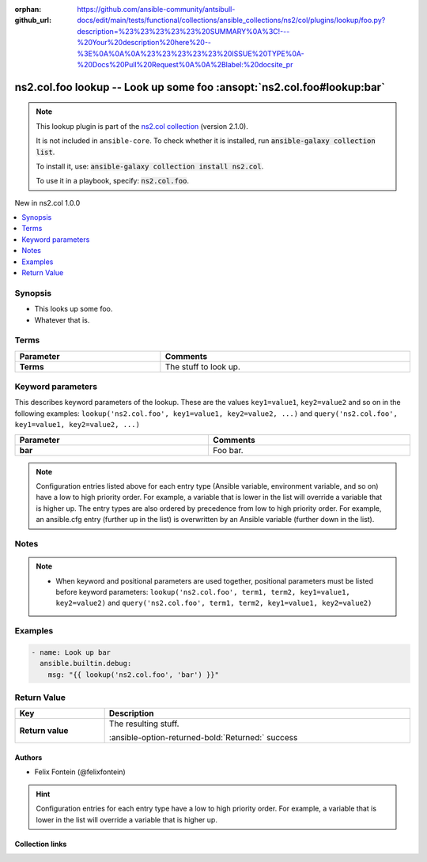 .. Document meta

:orphan:
:github_url: https://github.com/ansible-community/antsibull-docs/edit/main/tests/functional/collections/ansible_collections/ns2/col/plugins/lookup/foo.py?description=%23%23%23%23%23%20SUMMARY%0A%3C!---%20Your%20description%20here%20--%3E%0A%0A%0A%23%23%23%23%23%20ISSUE%20TYPE%0A-%20Docs%20Pull%20Request%0A%0A%2Blabel:%20docsite_pr

.. |antsibull-internal-nbsp| unicode:: 0xA0
    :trim:

.. meta::
  :antsibull-docs: <ANTSIBULL_DOCS_VERSION>

.. Anchors

.. _ansible_collections.ns2.col.foo_lookup:

.. Anchors: short name for ansible.builtin

.. Title

ns2.col.foo lookup -- Look up some foo :ansopt:`ns2.col.foo#lookup:bar`
+++++++++++++++++++++++++++++++++++++++++++++++++++++++++++++++++++++++

.. Collection note

.. note::
    This lookup plugin is part of the `ns2.col collection <https://galaxy.ansible.com/ui/repo/published/ns2/col/>`_ (version 2.1.0).

    It is not included in ``ansible-core``.
    To check whether it is installed, run :code:`ansible-galaxy collection list`.

    To install it, use: :code:`ansible-galaxy collection install ns2.col`.

    To use it in a playbook, specify: :code:`ns2.col.foo`.

.. version_added

.. rst-class:: ansible-version-added

New in ns2.col 1.0.0

.. contents::
   :local:
   :depth: 1

.. Deprecated


Synopsis
--------

.. Description

- This looks up some foo.
- Whatever that is.


.. Aliases


.. Requirements




.. Terms

Terms
-----

.. tabularcolumns:: \X{1}{3}\X{2}{3}

.. list-table::
  :width: 100%
  :widths: auto
  :header-rows: 1
  :class: longtable ansible-option-table

  * - Parameter
    - Comments

  * - .. raw:: html

        <div class="ansible-option-cell">
        <div class="ansibleOptionAnchor" id="parameter-_terms"></div>

      .. _ansible_collections.ns2.col.foo_lookup__parameter-_terms:

      .. rst-class:: ansible-option-title

      **Terms**

      .. raw:: html

        <a class="ansibleOptionLink" href="#parameter-_terms" title="Permalink to this option"></a>

      .. ansible-option-type-line::

        :ansible-option-type:`list` / :ansible-option-elements:`elements=string` / :ansible-option-required:`required`




      .. raw:: html

        </div>

    - .. raw:: html

        <div class="ansible-option-cell">

      The stuff to look up.


      .. raw:: html

        </div>





.. Options

Keyword parameters
------------------

This describes keyword parameters of the lookup. These are the values ``key1=value1``, ``key2=value2`` and so on in the following
examples: ``lookup('ns2.col.foo', key1=value1, key2=value2, ...)`` and ``query('ns2.col.foo', key1=value1, key2=value2, ...)``

.. tabularcolumns:: \X{1}{3}\X{2}{3}

.. list-table::
  :width: 100%
  :widths: auto
  :header-rows: 1
  :class: longtable ansible-option-table

  * - Parameter
    - Comments

  * - .. raw:: html

        <div class="ansible-option-cell">
        <div class="ansibleOptionAnchor" id="parameter-bar"></div>

      .. _ansible_collections.ns2.col.foo_lookup__parameter-bar:

      .. rst-class:: ansible-option-title

      **bar**

      .. raw:: html

        <a class="ansibleOptionLink" href="#parameter-bar" title="Permalink to this option"></a>

      .. ansible-option-type-line::

        :ansible-option-type:`string`




      .. raw:: html

        </div>

    - .. raw:: html

        <div class="ansible-option-cell">

      Foo bar.


      .. raw:: html

        </div>


.. note::

    Configuration entries listed above for each entry type (Ansible variable, environment variable, and so on) have a low to high priority order.
    For example, a variable that is lower in the list will override a variable that is higher up.
    The entry types are also ordered by precedence from low to high priority order.
    For example, an ansible.cfg entry (further up in the list) is overwritten by an Ansible variable (further down in the list).

.. Attributes


.. Notes

Notes
-----

.. note::
   - When keyword and positional parameters are used together, positional parameters must be listed before keyword parameters:
     ``lookup('ns2.col.foo', term1, term2, key1=value1, key2=value2)`` and ``query('ns2.col.foo', term1, term2, key1=value1, key2=value2)``

.. Seealso


.. Examples

Examples
--------

.. code-block:: yaml+jinja

    - name: Look up bar
      ansible.builtin.debug:
        msg: "{{ lookup('ns2.col.foo', 'bar') }}"



.. Facts


.. Return values

Return Value
------------

.. tabularcolumns:: \X{1}{3}\X{2}{3}

.. list-table::
  :width: 100%
  :widths: auto
  :header-rows: 1
  :class: longtable ansible-option-table

  * - Key
    - Description

  * - .. raw:: html

        <div class="ansible-option-cell">
        <div class="ansibleOptionAnchor" id="return-_raw"></div>

      .. _ansible_collections.ns2.col.foo_lookup__return-_raw:

      .. rst-class:: ansible-option-title

      **Return value**

      .. raw:: html

        <a class="ansibleOptionLink" href="#return-_raw" title="Permalink to this return value"></a>

      .. ansible-option-type-line::

        :ansible-option-type:`list` / :ansible-option-elements:`elements=string`

      .. raw:: html

        </div>

    - .. raw:: html

        <div class="ansible-option-cell">

      The resulting stuff.


      .. rst-class:: ansible-option-line

      :ansible-option-returned-bold:`Returned:` success


      .. raw:: html

        </div>



..  Status (Presently only deprecated)


.. Authors

Authors
~~~~~~~

- Felix Fontein (@felixfontein)


.. hint::
    Configuration entries for each entry type have a low to high priority order. For example, a variable that is lower in the list will override a variable that is higher up.

.. Extra links

Collection links
~~~~~~~~~~~~~~~~

.. ansible-links::

  - title: "Issue Tracker"
    url: "https://github.com/ansible-collections/community.general/issues"
    external: true
  - title: "Homepage"
    url: "https://github.com/ansible-collections/community.crypto"
    external: true
  - title: "Repository (Sources)"
    url: "https://github.com/ansible-collections/community.internal_test_tools"
    external: true
  - title: "Submit a bug report"
    url: "https://github.com/ansible-community/antsibull-docs/issues/new?assignees=&labels=&template=bug_report.md"
    external: true
  - title: Communication
    ref: communication_for_ns2.col


.. Parsing errors
